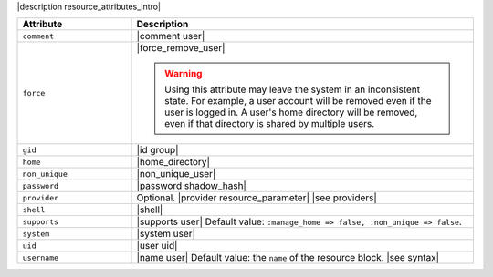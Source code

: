 .. The contents of this file are included in multiple topics.
.. This file should not be changed in a way that hinders its ability to appear in multiple documentation sets.

|description resource_attributes_intro|

.. list-table::
   :widths: 150 450
   :header-rows: 1

   * - Attribute
     - Description
   * - ``comment``
     - |comment user|
   * - ``force``
     - |force_remove_user|

       .. warning:: Using this attribute may leave the system in an inconsistent state. For example, a user account will be removed even if the user is logged in. A user's home directory will be removed, even if that directory is shared by multiple users.
   * - ``gid``
     - |id group|
   * - ``home``
     - |home_directory|
   * - ``non_unique``
     - |non_unique_user|
   * - ``password``
     - |password shadow_hash|
   * - ``provider``
     - Optional. |provider resource_parameter| |see providers|
   * - ``shell``
     - |shell|
   * - ``supports``
     - |supports user| Default value: ``:manage_home => false, :non_unique => false``.
   * - ``system``
     - |system user|
   * - ``uid``
     - |user uid|
   * - ``username``
     - |name user| Default value: the ``name`` of the resource block. |see syntax|
